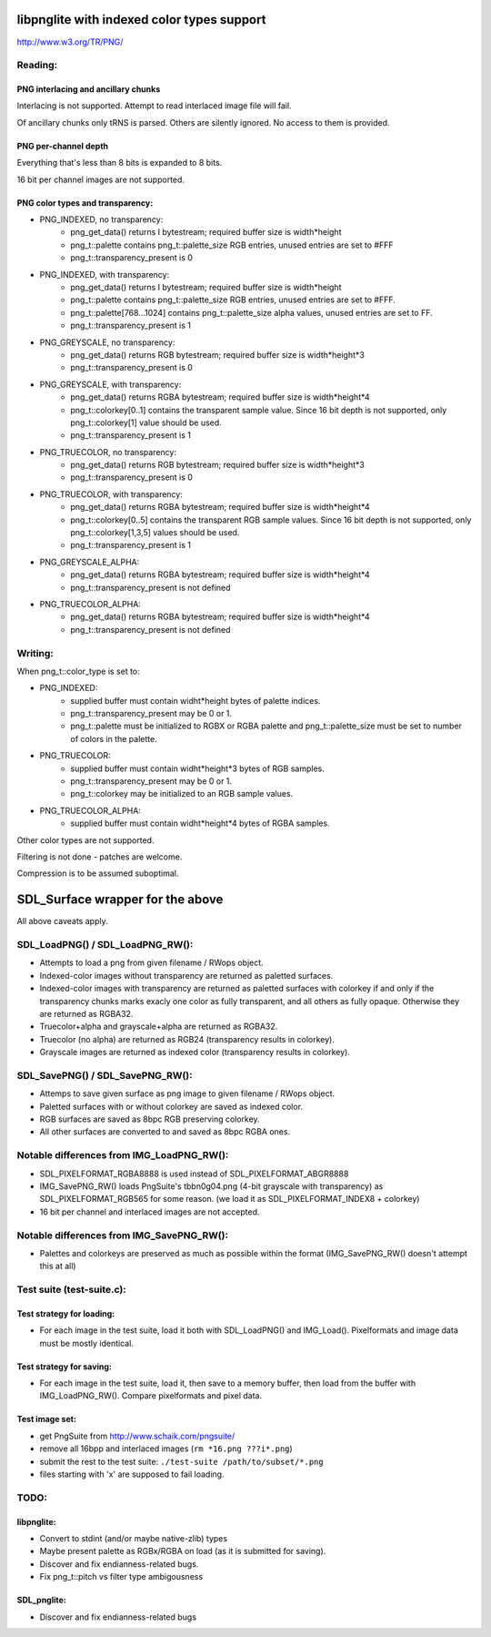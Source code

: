 libpnglite with indexed color types support
*******************************************

http://www.w3.org/TR/PNG/


Reading:
========


PNG interlacing and ancillary chunks
------------------------------------

Interlacing is not supported. Attempt to read interlaced image file will fail.

Of ancillary chunks only tRNS is parsed. Others are silently ignored.
No access to them is provided.


PNG per-channel depth
----------------------

Everything that's less than 8 bits is expanded to 8 bits.

16 bit per channel images are not supported.


PNG color types and transparency:
---------------------------------

- PNG_INDEXED, no transparency:
    - png_get_data() returns I bytestream; required buffer size is width*height
    - png_t::palette contains png_t::palette_size RGB entries, unused entries are set to #FFF
    - png_t::transparency_present is 0

- PNG_INDEXED, with transparency:
    - png_get_data() returns I bytestream; required buffer size is width*height
    - png_t::palette contains png_t::palette_size RGB entries, unused entries are set to #FFF.
    - png_t::palette[768...1024] contains png_t::palette_size alpha values, unused entries are set to FF.
    - png_t::transparency_present is 1

- PNG_GREYSCALE, no transparency:
    - png_get_data() returns RGB bytestream; required buffer size is width*height*3
    - png_t::transparency_present is 0

- PNG_GREYSCALE, with transparency:
    - png_get_data() returns RGBA bytestream; required buffer size is width*height*4
    - png_t::colorkey[0..1] contains the transparent sample value. Since 16 bit depth
      is not supported, only png_t::colorkey[1] value should be used.
    - png_t::transparency_present is 1

- PNG_TRUECOLOR, no transparency:
    - png_get_data() returns RGB bytestream; required buffer size is width*height*3
    - png_t::transparency_present is 0

- PNG_TRUECOLOR, with transparency:
    - png_get_data() returns RGBA bytestream; required buffer size is width*height*4
    - png_t::colorkey[0..5] contains the transparent RGB sample values. Since 16 bit depth
      is not supported, only png_t::colorkey[1,3,5] values should be used.
    - png_t::transparency_present is 1

- PNG_GREYSCALE_ALPHA:
    - png_get_data() returns RGBA bytestream; required buffer size is width*height*4
    - png_t::transparency_present is not defined

- PNG_TRUECOLOR_ALPHA:
    - png_get_data() returns RGBA bytestream; required buffer size is width*height*4
    - png_t::transparency_present is not defined


Writing:
========

When png_t::color_type is set to:

- PNG_INDEXED:
    - supplied buffer must contain widht*height bytes of palette indices.
    - png_t::transparency_present may be 0 or 1.
    - png_t::palette must be initialized to RGBX or RGBA palette and png_t::palette_size
      must be set to number of colors in the palette.

- PNG_TRUECOLOR:
    - supplied buffer must contain widht*height*3 bytes of RGB samples.
    - png_t::transparency_present may be 0 or 1.
    - png_t::colorkey may be initialized to an RGB sample values.

- PNG_TRUECOLOR_ALPHA:
    - supplied buffer must contain widht*height*4 bytes of RGBA samples.

Other color types are not supported.

Filtering is not done - patches are welcome.

Compression is to be assumed suboptimal.


SDL_Surface wrapper for the above
*********************************

All above caveats apply.

SDL_LoadPNG() / SDL_LoadPNG_RW():
=================================

- Attempts to load a png from given filename / RWops object.
- Indexed-color images without transparency are returned as paletted surfaces.
- Indexed-color images with transparency are returned as paletted surfaces with colorkey 
  if and only if the transparency chunks marks exacly one color as fully transparent, and
  all others as fully opaque. Otherwise they are returned as RGBA32.
- Truecolor+alpha and grayscale+alpha are returned as RGBA32.
- Truecolor (no alpha) are returned as RGB24 (transparency results in colorkey).
- Grayscale images are returned as indexed color (transparency results in colorkey).


SDL_SavePNG() / SDL_SavePNG_RW():
=================================

- Attemps to save given surface as png image to given filename / RWops object.
- Paletted surfaces with or without colorkey are saved as indexed color.
- RGB surfaces are saved as 8bpc RGB preserving colorkey.
- All other surfaces are converted to and saved as 8bpc RGBA ones.


Notable differences from IMG_LoadPNG_RW():
==========================================

- SDL_PIXELFORMAT_RGBA8888 is used instead of SDL_PIXELFORMAT_ABGR8888
- IMG_SavePNG_RW() loads PngSuite's tbbn0g04.png (4-bit grayscale with transparency)
  as SDL_PIXELFORMAT_RGB565 for some reason. (we load it as SDL_PIXELFORMAT_INDEX8 + colorkey)
- 16 bit per channel and interlaced images are not accepted.


Notable differences from IMG_SavePNG_RW():
==========================================

- Palettes and colorkeys are preserved as much as possible within the format
  (IMG_SavePNG_RW() doesn't attempt this at all)


Test suite (test-suite.c):
==========================

Test strategy for loading:
--------------------------

- For each image in the test suite, load it both with SDL_LoadPNG() and IMG_Load().
  Pixelformats and image data must be mostly identical.

Test strategy for saving:
-------------------------

- For each image in the test suite, load it, then save to a memory buffer,
  then load from the buffer with IMG_LoadPNG_RW(). Compare pixelformats and pixel data.

Test image set:
---------------

- get PngSuite from http://www.schaik.com/pngsuite/
- remove all 16bpp and interlaced images (``rm *16.png ???i*.png``)
- submit the rest to the test suite:  ``./test-suite /path/to/subset/*.png``
- files starting with 'x' are supposed to fail loading.


TODO:
=====

libpnglite:
-----------

- Convert to stdint (and/or maybe native-zlib) types
- Maybe present palette as RGBx/RGBA on load (as it is submitted for saving).
- Discover and fix endianness-related bugs.
- Fix png_t::pitch vs filter type ambigousness

SDL_pnglite:
------------

- Discover and fix endianness-related bugs

